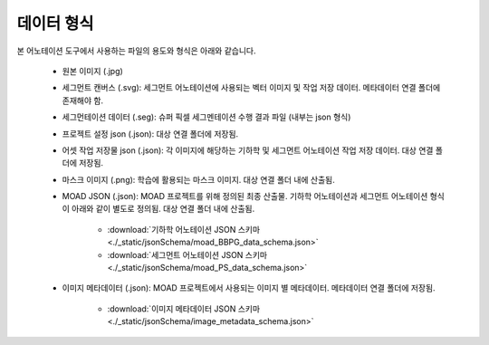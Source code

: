 .. _dataFormat:

데이터 형식
===================================================

본 어노테이션 도구에서 사용하는 파일의 용도와 형식은 아래와 같습니다.

 * 원본 이미지 (.jpg)
 * 세그먼트 캔버스 (.svg): 세그먼트 어노테이션에 사용되는 벡터 이미지 및 작업 저장 데이터. 메타데이터 연결 폴더에 존재해야 함.
 * 세그먼테이션 데이터 (.seg): 슈퍼 픽셀 세그멘테이션 수행 결과 파일 (내부는 json 형식) 
 * 프로젝트 설정 json (.json): 대상 연결 폴더에 저장됨.
 * 어셋 작업 저장물 json (.json): 각 이미지에 해당하는 기하학 및 세그먼트 어노테이션 작업 저장 데이터. 대상 연결 폴더에 저장됨.
 * 마스크 이미지 (.png): 학습에 활용되는 마스크 이미지. 대상 연결 폴더 내에 산출됨.
 * MOAD JSON (.json): MOAD 프로젝트를 위해 정의된 최종 산출물. 기하학 어노테이션과 세그먼트 어노테이션 형식이 아래와 같이 별도로 정의됨. 대상 연결 폴더 내에 산출됨.

    * :download:`기하학 어노테이션 JSON 스키마 <./_static/jsonSchema/moad_BBPG_data_schema.json>`
    * :download:`세그먼트 어노테이션 JSON 스키마 <./_static/jsonSchema/moad_PS_data_schema.json>`

 * 이미지 메타데이터 (.json): MOAD 프로젝트에서 사용되는 이미지 별 메타데이터. 메타데이터 연결 폴더에 저장됨.

    * :download:`이미지 메타데이터 JSON 스키마 <./_static/jsonSchema/image_metadata_schema.json>`
